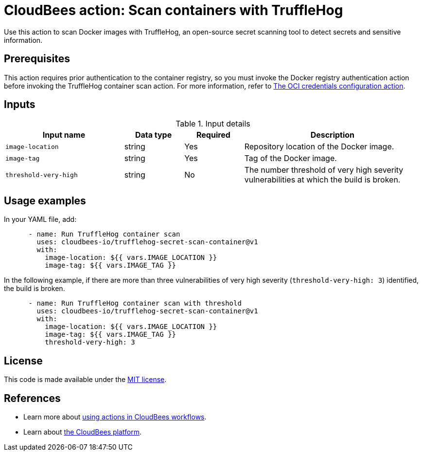 = CloudBees action: Scan containers with TruffleHog

Use this action to scan Docker images with TruffleHog, an open-source secret scanning tool to detect secrets and sensitive information.

== Prerequisites

This action requires prior authentication to the container registry, so you must invoke the Docker registry authentication action before invoking the TruffleHog container scan action.
 For more information, refer to link:https://github.com/cloudbees-io/configure-oci-credentials[The OCI credentials configuration action].

== Inputs

[cols="2a,1a,1a,3a",options="header"]
.Input details
|===

| Input name
| Data type
| Required
| Description

| `image-location`
| string
| Yes
| Repository location of the Docker image.

| `image-tag`
| string
| Yes
| Tag of the Docker image.

| `threshold-very-high`
| string
| No
| The number threshold of very high severity vulnerabilities at which the build is broken.

|=== 

== Usage examples

In your YAML file, add:

[source,yaml]
----
      - name: Run TruffleHog container scan
        uses: cloudbees-io/trufflehog-secret-scan-container@v1
        with:
          image-location: ${{ vars.IMAGE_LOCATION }}
          image-tag: ${{ vars.IMAGE_TAG }}
----

In the following example, if there are more than three vulnerabilities of very high severity (`threshold-very-high: 3`) identified, the build is broken.

[source,yaml]
----

      - name: Run TruffleHog container scan with threshold
        uses: cloudbees-io/trufflehog-secret-scan-container@v1
        with:
          image-location: ${{ vars.IMAGE_LOCATION }}
          image-tag: ${{ vars.IMAGE_TAG }}
          threshold-very-high: 3
----

== License

This code is made available under the 
link:https://opensource.org/license/mit/[MIT license].

== References

* Learn more about link:https://docs.cloudbees.com/docs/cloudbees-platform/latest/actions[using actions in CloudBees workflows].
* Learn about link:https://docs.cloudbees.com/docs/cloudbees-platform/latest/[the CloudBees platform].
